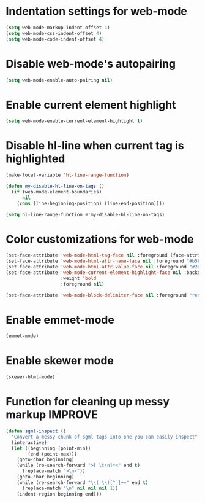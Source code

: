 * Indentation settings for web-mode
  #+begin_src emacs-lisp
    (setq web-mode-markup-indent-offset 4)
    (setq web-mode-css-indent-offset 4)
    (setq web-mode-code-indent-offset 4)
  #+end_src


* Disable web-mode's autopairing
  #+begin_src emacs-lisp
    (setq web-mode-enable-auto-pairing nil)
  #+end_src


* Enable current element highlight
  #+begin_src emacs-lisp
    (setq web-mode-enable-current-element-highlight t)
  #+end_src


* Disable hl-line when current tag is highlighted
  #+begin_src emacs-lisp
    (make-local-variable 'hl-line-range-function)

    (defun my-disable-hl-line-on-tags ()
      (if (web-mode-element-boundaries)
          nil
        (cons (line-beginning-position) (line-end-position))))

    (setq hl-line-range-function #'my-disable-hl-line-on-tags)
  #+end_src


* Color customizations for web-mode
  #+begin_src emacs-lisp
    (set-face-attribute 'web-mode-html-tag-face nil :foreground (face-attribute 'font-lock-keyword-face :foreground))
    (set-face-attribute 'web-mode-html-attr-name-face nil :foreground "#b58900")
    (set-face-attribute 'web-mode-html-attr-value-face nil :foreground "#2aa198")
    (set-face-attribute 'web-mode-current-element-highlight-face nil :background (face-attribute 'highlight :background) 
                        :weight 'bold
                        :foreground nil)

    (set-face-attribute 'web-mode-block-delimiter-face nil :foreground "red" :weight 'ultra-bold)
  #+end_src


* Enable emmet-mode
  #+begin_src emacs-lisp
    (emmet-mode)
  #+end_src


* Enable skewer mode
  #+begin_src emacs-lisp
    (skewer-html-mode)
  #+end_src


* Function for cleaning up messy markup :IMPROVE:
  #+begin_src emacs-lisp
    (defun sgml-inspect ()
      "Convert a messy chunk of sgml tags into one you can easily inspect"
      (interactive)
      (let ((beginning (point-min))
            (end (point-max)))
        (goto-char beginning)
        (while (re-search-forward ">[ \t\n]*<" end t)
          (replace-match ">\n<"))
        (goto-char beginning)
        (while (re-search-forward "\\( \\)[^ ]+=" end t)
          (replace-match "\n" nil nil nil 1))
        (indent-region beginning end)))
  #+end_src
